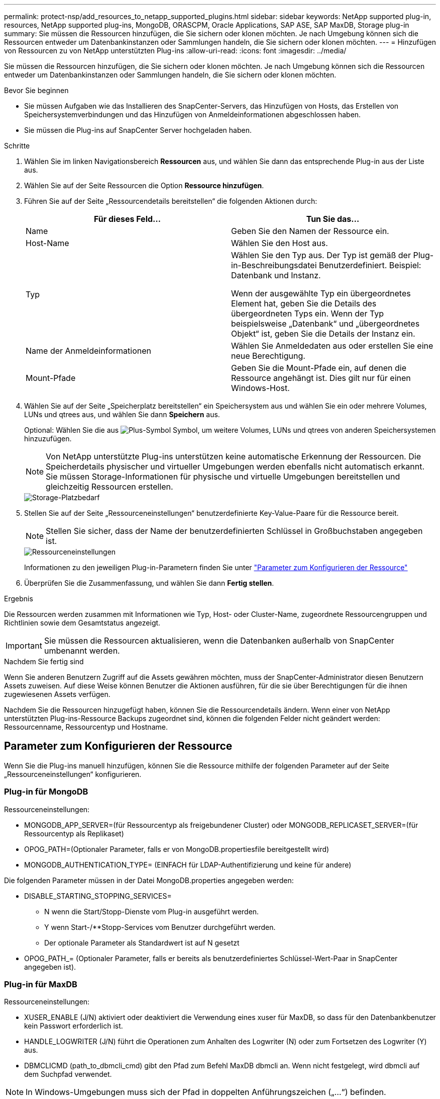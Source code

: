 ---
permalink: protect-nsp/add_resources_to_netapp_supported_plugins.html 
sidebar: sidebar 
keywords: NetApp supported plug-in, resources, NetApp supported plug-ins, MongoDB, ORASCPM, Oracle Applications, SAP ASE, SAP MaxDB, Storage plug-in 
summary: Sie müssen die Ressourcen hinzufügen, die Sie sichern oder klonen möchten. Je nach Umgebung können sich die Ressourcen entweder um Datenbankinstanzen oder Sammlungen handeln, die Sie sichern oder klonen möchten. 
---
= Hinzufügen von Ressourcen zu von NetApp unterstützten Plug-ins
:allow-uri-read: 
:icons: font
:imagesdir: ../media/


[role="lead"]
Sie müssen die Ressourcen hinzufügen, die Sie sichern oder klonen möchten. Je nach Umgebung können sich die Ressourcen entweder um Datenbankinstanzen oder Sammlungen handeln, die Sie sichern oder klonen möchten.

.Bevor Sie beginnen
* Sie müssen Aufgaben wie das Installieren des SnapCenter-Servers, das Hinzufügen von Hosts, das Erstellen von Speichersystemverbindungen und das Hinzufügen von Anmeldeinformationen abgeschlossen haben.
* Sie müssen die Plug-ins auf SnapCenter Server hochgeladen haben.


.Schritte
. Wählen Sie im linken Navigationsbereich *Ressourcen* aus, und wählen Sie dann das entsprechende Plug-in aus der Liste aus.
. Wählen Sie auf der Seite Ressourcen die Option *Ressource hinzufügen*.
. Führen Sie auf der Seite „Ressourcendetails bereitstellen“ die folgenden Aktionen durch:
+
|===
| Für dieses Feld... | Tun Sie das... 


 a| 
Name
 a| 
Geben Sie den Namen der Ressource ein.



 a| 
Host-Name
 a| 
Wählen Sie den Host aus.



 a| 
Typ
 a| 
Wählen Sie den Typ aus. Der Typ ist gemäß der Plug-in-Beschreibungsdatei Benutzerdefiniert. Beispiel: Datenbank und Instanz.

Wenn der ausgewählte Typ ein übergeordnetes Element hat, geben Sie die Details des übergeordneten Typs ein. Wenn der Typ beispielsweise „Datenbank“ und „übergeordnetes Objekt“ ist, geben Sie die Details der Instanz ein.



 a| 
Name der Anmeldeinformationen
 a| 
Wählen Sie Anmeldedaten aus oder erstellen Sie eine neue Berechtigung.



 a| 
Mount-Pfade
 a| 
Geben Sie die Mount-Pfade ein, auf denen die Ressource angehängt ist. Dies gilt nur für einen Windows-Host.

|===
. Wählen Sie auf der Seite „Speicherplatz bereitstellen“ ein Speichersystem aus und wählen Sie ein oder mehrere Volumes, LUNs und qtrees aus, und wählen Sie dann *Speichern* aus.
+
Optional: Wählen Sie die aus image:../media/add_policy_from_resourcegroup.gif["Plus-Symbol"] Symbol, um weitere Volumes, LUNs und qtrees von anderen Speichersystemen hinzuzufügen.

+

NOTE: Von NetApp unterstützte Plug-ins unterstützen keine automatische Erkennung der Ressourcen. Die Speicherdetails physischer und virtueller Umgebungen werden ebenfalls nicht automatisch erkannt. Sie müssen Storage-Informationen für physische und virtuelle Umgebungen bereitstellen und gleichzeitig Ressourcen erstellen.

+
image::../media/storage_footprint.png[Storage-Platzbedarf]

. Stellen Sie auf der Seite „Ressourceneinstellungen“ benutzerdefinierte Key-Value-Paare für die Ressource bereit.
+

NOTE: Stellen Sie sicher, dass der Name der benutzerdefinierten Schlüssel in Großbuchstaben angegeben ist.

+
image::../media/resource_settings.gif[Ressourceneinstellungen]

+
Informationen zu den jeweiligen Plug-in-Parametern finden Sie unter link:add_resources_to_netapp_supported_plugins.html#parameters-to-configure-the-resource["Parameter zum Konfigurieren der Ressource"]

. Überprüfen Sie die Zusammenfassung, und wählen Sie dann *Fertig stellen*.


.Ergebnis
Die Ressourcen werden zusammen mit Informationen wie Typ, Host- oder Cluster-Name, zugeordnete Ressourcengruppen und Richtlinien sowie dem Gesamtstatus angezeigt.


IMPORTANT: Sie müssen die Ressourcen aktualisieren, wenn die Datenbanken außerhalb von SnapCenter umbenannt werden.

.Nachdem Sie fertig sind
Wenn Sie anderen Benutzern Zugriff auf die Assets gewähren möchten, muss der SnapCenter-Administrator diesen Benutzern Assets zuweisen. Auf diese Weise können Benutzer die Aktionen ausführen, für die sie über Berechtigungen für die ihnen zugewiesenen Assets verfügen.

Nachdem Sie die Ressourcen hinzugefügt haben, können Sie die Ressourcendetails ändern. Wenn einer von NetApp unterstützten Plug-ins-Ressource Backups zugeordnet sind, können die folgenden Felder nicht geändert werden: Ressourcenname, Ressourcentyp und Hostname.



== Parameter zum Konfigurieren der Ressource

Wenn Sie die Plug-ins manuell hinzufügen, können Sie die Ressource mithilfe der folgenden Parameter auf der Seite „Ressourceneinstellungen“ konfigurieren.



=== Plug-in für MongoDB

Ressourceneinstellungen:

* MONGODB_APP_SERVER=(für Ressourcentyp als freigebundener Cluster) oder MONGODB_REPLICASET_SERVER=(für Ressourcentyp als Replikaset)
* OPOG_PATH=(Optionaler Parameter, falls er von MongoDB.propertiesfile bereitgestellt wird)
* MONGODB_AUTHENTICATION_TYPE= (EINFACH für LDAP-Authentifizierung und keine für andere)


Die folgenden Parameter müssen in der Datei MongoDB.properties angegeben werden:

* DISABLE_STARTING_STOPPING_SERVICES=
+
** N wenn die Start/Stopp-Dienste vom Plug-in ausgeführt werden.
** Y wenn Start-/**Stopp-Services vom Benutzer durchgeführt werden.
** Der optionale Parameter als Standardwert ist auf N gesetzt


* OPOG_PATH_= (Optionaler Parameter, falls er bereits als benutzerdefiniertes Schlüssel-Wert-Paar in SnapCenter angegeben ist).




=== Plug-in für MaxDB

Ressourceneinstellungen:

* XUSER_ENABLE (J/N) aktiviert oder deaktiviert die Verwendung eines xuser für MaxDB, so dass für den Datenbankbenutzer kein Passwort erforderlich ist.
* HANDLE_LOGWRITER (J/N) führt die Operationen zum Anhalten des Logwriter (N) oder zum Fortsetzen des Logwriter (Y) aus.
* DBMCLICMD (path_to_dbmcli_cmd) gibt den Pfad zum Befehl MaxDB dbmcli an. Wenn nicht festgelegt, wird dbmcli auf dem Suchpfad verwendet.



NOTE: In Windows-Umgebungen muss sich der Pfad in doppelten Anführungszeichen („...“) befinden.

* SQLCLICMD (Path_to_sqlcli_cmd) gibt den Pfad zum MaxDB sqlcli-Befehl an. Wenn der Pfad nicht festgelegt ist, wird sqlcli auf dem Suchpfad verwendet.
* MAXDB_UPDATE_HIST_LOG (J/N) weist das MaxDB-Sicherungsprogramm an, ob es das MaxDB-Verlaufsprotokoll aktualisieren soll.
* MAXDB_CHECK_SNAPSHOT_dir : Beispiel, SID1:Directory[,Directory...]; [SID2:directoary[,Directory...] Überprüft, ob ein Snap Creator Snapshot Kopiervorgang erfolgreich war, und stellt sicher, dass der Snapshot erstellt wird.
+
Dies bezieht sich nur auf NFS. Das Verzeichnis muss auf den Speicherort verweisen, der das Verzeichnis .Snapshot enthält. Mehrere Verzeichnisse können in eine kommagetrennte Liste aufgenommen werden.

+
In MaxDB 7.8 und neueren Versionen ist die Datenbank-Backup-Anforderung im Backup-Verlauf als fehlgeschlagen markiert.

* MAXDB_BACKUP_TEMPLATES: Gibt eine Backup-Vorlage für jede Datenbank an.
+
Die Vorlage muss vorhanden sein und eine externe Art von Backup-Vorlage sein. Um die Snapshot-Integration für MaxDB 7.8 und höher zu ermöglichen, müssen Sie über die Funktionalität des MaxDB Hintergrundservers verfügen und die MaxDB Backup-Vorlage des EXTERNEN Typs bereits konfiguriert haben.

* MAXDB_BG_SERVER_PREFIX: Gibt das Präfix für den Namen des Hintergrundservers an.
+
Wenn der Parameter MAXDB_BACKUP_TEMPLATES festgelegt ist, müssen Sie auch DEN PARAMETER MAXDB_BG_SERVER_PREFIX festlegen. Wenn Sie das Präfix nicht festlegen, wird der Standardwert na_bg_ verwendet.





=== Plug-in für SAP ASE

Ressourceneinstellungen:

* SYBASE_SERVER (Data_Server_Name) gibt den Namen des Sybase-Datenservers an (-S Option auf isql-Befehl). Beispiel: P_Test.
* SYBASE_DATABASES_EXCLUDE (db_Name) ermöglicht es, Datenbanken auszuschließen, wenn das Konstrukt „ALL“ verwendet wird.
+
Sie können mehrere Datenbanken mithilfe einer durch Semikolon getrennten Liste angeben. Beispiel: Pubs2;Test_db1.

* SYBASE_USER: User_Name gibt den Betriebssystembenutzer an, der den isql-Befehl ausführen kann.
+
Erforderlich für UNIX. Dieser Parameter ist erforderlich, wenn der Benutzer, der die Start- und Stopp-Befehle von Snap Creator Agent ausführt (normalerweise der Root-Benutzer) und der Benutzer, der den isql-Befehl ausführt, unterschiedlich sind.

* SYBASE_TRAN_DUMP db_Name:Directory_PATH ermöglicht Ihnen, nach dem Erstellen eines Snapshots einen Sybase-Transaktionsdump durchzuführen. Beispiel: Pubs2:/sybasedumps/ pubs2
+
Sie müssen jede Datenbank angeben, für die ein Transaktions-Dump erforderlich ist.

* SYBASE_TRAN_DUMP_COMPRESS (J/N) aktiviert oder deaktiviert die native Sybase-Transaktionsdump-Komprimierung.
* SYBASE_ISQL_CMD (z. B. /opt/sybase/OCS-15_0/bin/isql) definiert den Pfad zum isql-Befehl.
* Mit SYBASE_EXCLUDE_TEMPDB (J/N) können Sie benutzerdefinierte temporäre Datenbanken automatisch ausschließen.




=== Plug-in für Oracle Applications (ORASCPM)

Ressourceneinstellungen:

* SQLPLUS_CMD gibt den Pfad zu sqlplus an.
* ORACLE_DATABASES listet die zu sichernden Oracle-Datenbanken und den entsprechenden Benutzer (Database:User) auf.
* CNTL_FILE_BACKUP_dir gibt das Verzeichnis für die Sicherung der Steuerdatei an.
* ORA_TEMP gibt das Verzeichnis für temporäre Dateien an.
* ORACLE_HOME gibt das Verzeichnis an, in dem die Oracle-Software installiert ist.
* ARCHIVE_LOG_ONLY gibt an, ob die Archivprotokolle gesichert werden sollen oder nicht.
* ORACLE_BACKUPMODE gibt an, ob eine Online- oder Offline-Sicherung durchgeführt werden soll.
* ORACLE_EXPORT_PARAMETERS gibt an, ob Umgebungsvariablen während der Ausführung von _bin/su_ exportiert werden können. Der Wert für ORACLE_EXPORT_PARAMETERS sollte auf *y* gesetzt werden.

